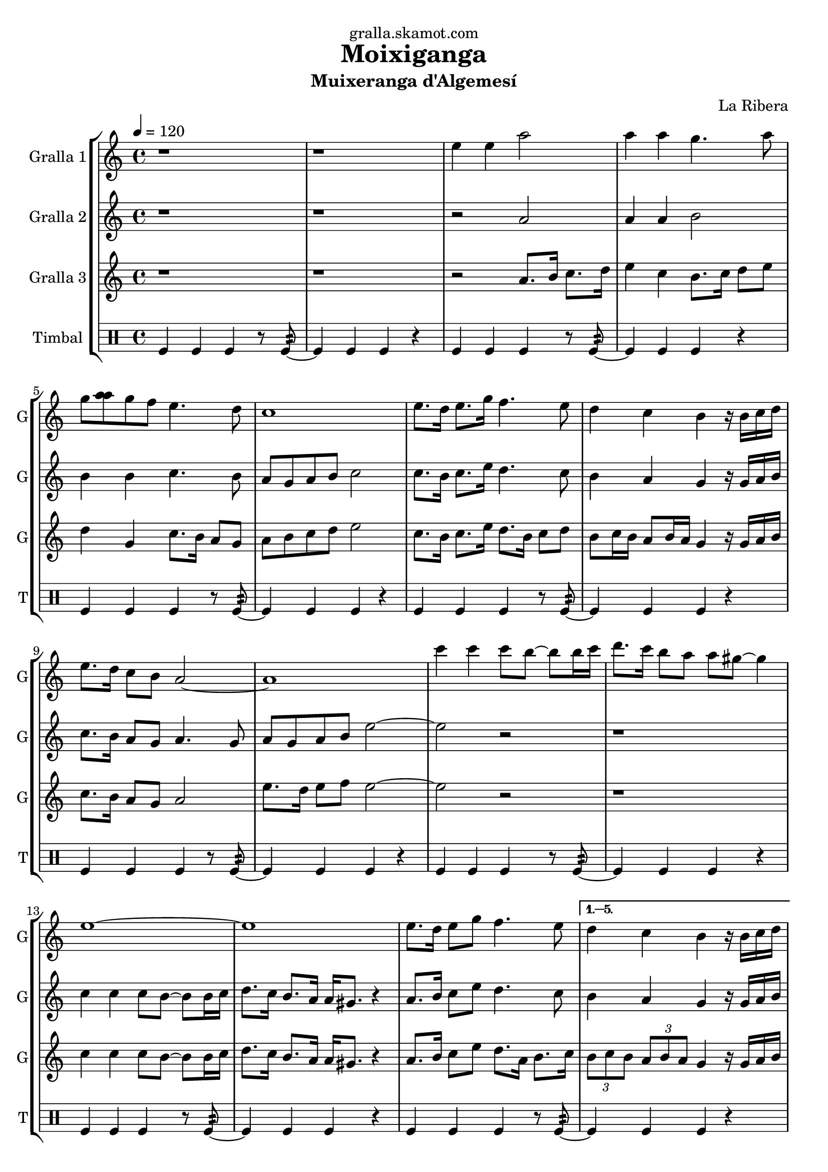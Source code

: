 \version "2.16.2"

\header {
  dedication="gralla.skamot.com"
  title="Moixiganga"
  subtitle="Muixeranga d'Algemesí"
  subsubtitle=""
  poet=""
  meter=""
  piece=""
  composer="La Ribera"
  arranger=""
  opus=""
  instrument=""
  copyright=""
  tagline=""
}

liniaroAa =
\relative e''
{
  \tempo 4=120
  \clef treble
  \key c \major
  \time 4/4
  \repeat volta 6 { r1  |
  r1  |
  e4 e a2  |
  a4 a g4. a8  |
  %05
  g8 <a a> g f e4. d8  |
  c1  |
  e8. d16 e8. g16 f4. e8  |
  d4 c b r16 b c d  |
  e8. d16 c8 b a2 ~  |
  %10
  a1  |
  c'4 c c8 b ~ b b16 c  |
  d8. c16 b8 a a gis ~ gis4  |
  e1 ~  |
  e1  |
  %15
  e8. d16 e8 g f4. e8 }
  \alternative { { d4 c b r16 b c d  |
  e8. d16 c8 b a2 ~  |
  a1 }
  { \times 2/3 { d8 e d } \times 2/3 { c d c } b4 r16 b c d  |
  %20
  e8. d16 c8 b a2 ~  |
  a1 } } \bar "||"
}

liniaroAb =
\relative a'
{
  \tempo 4=120
  \clef treble
  \key c \major
  \time 4/4
  \repeat volta 6 { r1  |
  r1  |
  r2 a  |
  a4 a b2  |
  %05
  b4 b c4. b8  |
  a8 g a b c2  |
  c8. b16 c8. e16 d4. c8  |
  b4 a g r16 g a b  |
  c8. b16 a8 g a4. g8  |
  %10
  a8 g a b e2 ~  |
  e2 r  |
  r1  |
  c4 c c8 b ~ b b16 c  |
  d8. c16 b8. a16 a gis8. r4  |
  %15
  a8. b16 c8 e d4. c8 }
  \alternative { { b4 a g r16 g a b  |
  c8. b16 a8 g a2  |
  e'4 e e2 }
  { \times 2/3 { b8 c b } \times 2/3 { a b a } g4 r16 g a b  |
  %20
  c8. b16 a8 g a2 ~  |
  a1 } } \bar "||"
}

liniaroAc =
\relative a'
{
  \tempo 4=120
  \clef treble
  \key c \major
  \time 4/4
  \repeat volta 6 { r1  |
  r1  |
  r2 a8. b16 c8. d16  |
  e4 c b8. c16 d8 e  |
  %05
  d4 g, c8. b16 a8 g  |
  a8 b c d e2  |
  c8. b16 c8. e16 d8. b16 c8 d  |
  b8 c16 b a8 b16 a g4 r16 g a b  |
  c8. b16 a8 g a2  |
  %10
  e'8. d16 e8 f e2 ~  |
  e2 r  |
  r1  |
  c4 c c8 b ~ b b16 c  |
  d8. c16 b8. a16 a gis8. r4  |
  %15
  a8. b16 c8 e d8. a16 b8. c16 }
  \alternative { { \times 2/3 { b8 c b } \times 2/3 { a b a } g4 r16 g a b  |
  c8. b16 a8 g a2  |
  e'4 e a2 }
  { \times 2/3 { b,8 c b } \times 2/3 { a b a } g4 r16 g a b  |
  %20
  c8. d16 e8 g a2 ~  |
  a1 } } \bar "||"
}

liniaroAd =
\drummode
{
  \tempo 4=120
  \time 4/4
  \repeat volta 6 { tomfl4 tomfl tomfl r8 tomfl:32 ~  |
  tomfl4 tomfl tomfl r  |
  tomfl4 tomfl tomfl r8 tomfl:32 ~  |
  tomfl4 tomfl tomfl r  |
  %05
  tomfl4 tomfl tomfl r8 tomfl:32 ~  |
  tomfl4 tomfl tomfl r  |
  tomfl4 tomfl tomfl r8 tomfl:32 ~  |
  tomfl4 tomfl tomfl r  |
  tomfl4 tomfl tomfl r8 tomfl:32 ~  |
  %10
  tomfl4 tomfl tomfl r  |
  tomfl4 tomfl tomfl r8 tomfl:32 ~  |
  tomfl4 tomfl tomfl r  |
  tomfl4 tomfl tomfl r8 tomfl:32 ~  |
  tomfl4 tomfl tomfl r  |
  %15
  tomfl4 tomfl tomfl r8 tomfl:32 ~ }
  \alternative { { tomfl4 tomfl tomfl r  |
  tomfl4 tomfl tomfl r8 tomfl:32 ~  |
  tomfl4 tomfl tomfl r }
  { tomfl4 tomfl tomfl r8 tomfl:32 ~  |
  %20
  tomfl4 tomfl tomfl r  |
  tomfl4 tomfl tomfl r } } \bar "||"
}

\bookpart {
  \score {
    \new StaffGroup {
      \override Score.RehearsalMark #'self-alignment-X = #LEFT
      <<
        \new Staff \with {instrumentName = #"Gralla 1" shortInstrumentName = #"G"} \liniaroAa
        \new Staff \with {instrumentName = #"Gralla 2" shortInstrumentName = #"G"} \liniaroAb
        \new Staff \with {instrumentName = #"Gralla 3" shortInstrumentName = #"G"} \liniaroAc
        \new DrumStaff \with {instrumentName = #"Timbal" shortInstrumentName = #"T"} \liniaroAd
      >>
    }
    \layout {}
  }
  \score { \unfoldRepeats
    \new StaffGroup {
      \override Score.RehearsalMark #'self-alignment-X = #LEFT
      <<
        \new Staff \with {instrumentName = #"Gralla 1" shortInstrumentName = #"G"} \liniaroAa
        \new Staff \with {instrumentName = #"Gralla 2" shortInstrumentName = #"G"} \liniaroAb
        \new Staff \with {instrumentName = #"Gralla 3" shortInstrumentName = #"G"} \liniaroAc
        \new DrumStaff \with {instrumentName = #"Timbal" shortInstrumentName = #"T"} \liniaroAd
      >>
    }
    \midi {
      \set Staff.midiInstrument = "oboe"
      \set DrumStaff.midiInstrument = "drums"
    }
  }
}

\bookpart {
  \header {instrument="Gralla 1"}
  \score {
    \new StaffGroup {
      \override Score.RehearsalMark #'self-alignment-X = #LEFT
      <<
        \new Staff \liniaroAa
      >>
    }
    \layout {}
  }
  \score { \unfoldRepeats
    \new StaffGroup {
      \override Score.RehearsalMark #'self-alignment-X = #LEFT
      <<
        \new Staff \liniaroAa
      >>
    }
    \midi {
      \set Staff.midiInstrument = "oboe"
      \set DrumStaff.midiInstrument = "drums"
    }
  }
}

\bookpart {
  \header {instrument="Gralla 2"}
  \score {
    \new StaffGroup {
      \override Score.RehearsalMark #'self-alignment-X = #LEFT
      <<
        \new Staff \liniaroAb
      >>
    }
    \layout {}
  }
  \score { \unfoldRepeats
    \new StaffGroup {
      \override Score.RehearsalMark #'self-alignment-X = #LEFT
      <<
        \new Staff \liniaroAb
      >>
    }
    \midi {
      \set Staff.midiInstrument = "oboe"
      \set DrumStaff.midiInstrument = "drums"
    }
  }
}

\bookpart {
  \header {instrument="Gralla 3"}
  \score {
    \new StaffGroup {
      \override Score.RehearsalMark #'self-alignment-X = #LEFT
      <<
        \new Staff \liniaroAc
      >>
    }
    \layout {}
  }
  \score { \unfoldRepeats
    \new StaffGroup {
      \override Score.RehearsalMark #'self-alignment-X = #LEFT
      <<
        \new Staff \liniaroAc
      >>
    }
    \midi {
      \set Staff.midiInstrument = "oboe"
      \set DrumStaff.midiInstrument = "drums"
    }
  }
}

\bookpart {
  \header {instrument="Timbal"}
  \score {
    \new StaffGroup {
      \override Score.RehearsalMark #'self-alignment-X = #LEFT
      <<
        \new DrumStaff \liniaroAd
      >>
    }
    \layout {}
  }
  \score { \unfoldRepeats
    \new StaffGroup {
      \override Score.RehearsalMark #'self-alignment-X = #LEFT
      <<
        \new DrumStaff \liniaroAd
      >>
    }
    \midi {
      \set Staff.midiInstrument = "oboe"
      \set DrumStaff.midiInstrument = "drums"
    }
  }
}

